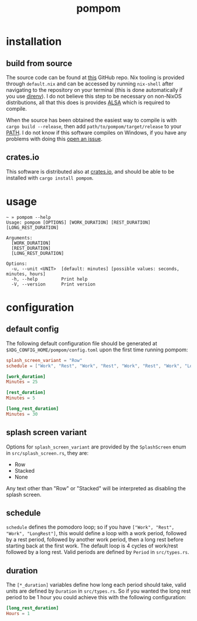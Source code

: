 #+title: pompom
#+options: toc:nil

[[./pompom-demo.gif]]

#+toc: headlines 3

* installation
** build from source
The source code can be found at [[https://github.com/LiquidZulu/pompom][this]] GitHub repo. Nix tooling is provided through =default.nix= and can be accessed by running =nix-shell= after navigating to the repository on your terminal (this is done automatically if you use [[https://github.com/nix-community/nix-direnv][direnv]]). I do not believe this step to be necessary on non-NixOS distributions, all that this does is provides [[https://alsa-project.org/wiki/Main_Page][ALSA]] which is required to compile.

When the source has been obtained the easiest way to compile is with =cargo build --release=, then add =path/to/pompom/target/release= to your [[https://en.wikipedia.org/wiki/PATH_(variable)][PATH]]. I do not know if this software compiles on Windows, if you have any problems with doing this [[https://github.com/LiquidZulu/pompom/issues][open an issue]].

** crates.io
This software is distributed also at [[https://crates.io/crates/pompom][crates.io]], and should be able to be installed with =cargo install pompom=.

* usage
#+begin_src console
~ » pompom --help
Usage: pompom [OPTIONS] [WORK_DURATION] [REST_DURATION] [LONG_REST_DURATION]

Arguments:
  [WORK_DURATION]
  [REST_DURATION]
  [LONG_REST_DURATION]

Options:
  -u, --unit <UNIT>  [default: minutes] [possible values: seconds, minutes, hours]
  -h, --help         Print help
  -V, --version      Print version
#+end_src
* configuration
** default config
The following default configuration file should be generated at =$XDG_CONFIG_HOME/pompom/config.toml= upon the first time running pompom:
#+begin_src toml
splash_screen_variant = "Row"
schedule = ["Work", "Rest", "Work", "Rest", "Work", "Rest", "Work", "LongRest"]

[work_duration]
Minutes = 25

[rest_duration]
Minutes = 5

[long_rest_duration]
Minutes = 30
#+end_src

** splash screen variant
Options for =splash_screen_variant= are provided by the =SplashScreen= enum in =src/splash_screen.rs=, they are:
+ Row
+ Stacked
+ None

Any text other than "Row" or "Stacked" will be interpreted as disabling the splash screen.

** schedule
=schedule= defines the pomodoro loop; so if you have =["Work", "Rest", "Work", "LongRest"]=, this would define a loop with a work period, followed by a rest period, followed by another work period, then a long rest before starting back at the first work. The default loop is 4 cycles of work/rest followed by a long rest. Valid periods are defined by =Period= in =src/types.rs=.

** duration
The =[*_duration]= variables define how long each period should take, valid units are defined by =Duration= in =src/types.rs=. So if you wanted the long rest period to be 1 hour you could achieve this with the following configuration:
#+begin_src toml
[long_rest_duration]
Hours = 1
#+end_src
